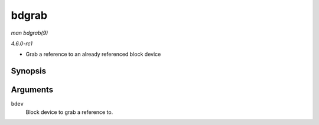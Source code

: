 
.. _API-bdgrab:

======
bdgrab
======

*man bdgrab(9)*

*4.6.0-rc1*

- Grab a reference to an already referenced block device


Synopsis
========

.. c:function:: struct block_device ⋆ bdgrab( struct block_device * bdev )

Arguments
=========

``bdev``
    Block device to grab a reference to.

